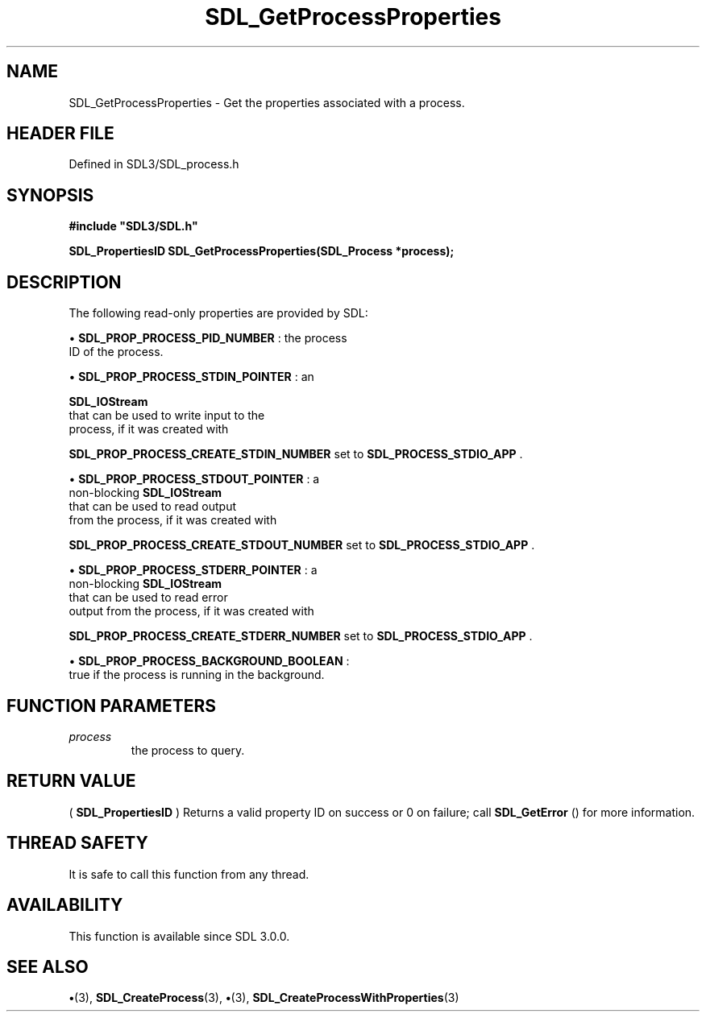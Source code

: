 .\" This manpage content is licensed under Creative Commons
.\"  Attribution 4.0 International (CC BY 4.0)
.\"   https://creativecommons.org/licenses/by/4.0/
.\" This manpage was generated from SDL's wiki page for SDL_GetProcessProperties:
.\"   https://wiki.libsdl.org/SDL_GetProcessProperties
.\" Generated with SDL/build-scripts/wikiheaders.pl
.\"  revision SDL-preview-3.1.3
.\" Please report issues in this manpage's content at:
.\"   https://github.com/libsdl-org/sdlwiki/issues/new
.\" Please report issues in the generation of this manpage from the wiki at:
.\"   https://github.com/libsdl-org/SDL/issues/new?title=Misgenerated%20manpage%20for%20SDL_GetProcessProperties
.\" SDL can be found at https://libsdl.org/
.de URL
\$2 \(laURL: \$1 \(ra\$3
..
.if \n[.g] .mso www.tmac
.TH SDL_GetProcessProperties 3 "SDL 3.1.3" "Simple Directmedia Layer" "SDL3 FUNCTIONS"
.SH NAME
SDL_GetProcessProperties \- Get the properties associated with a process\[char46]
.SH HEADER FILE
Defined in SDL3/SDL_process\[char46]h

.SH SYNOPSIS
.nf
.B #include \(dqSDL3/SDL.h\(dq
.PP
.BI "SDL_PropertiesID SDL_GetProcessProperties(SDL_Process *process);
.fi
.SH DESCRIPTION
The following read-only properties are provided by SDL:


\(bu 
.BR
.BR SDL_PROP_PROCESS_PID_NUMBER
: the process
  ID of the process\[char46]

\(bu 
.BR
.BR SDL_PROP_PROCESS_STDIN_POINTER
: an
  
.BR SDL_IOStream
 that can be used to write input to the
  process, if it was created with
  
.BR
.BR SDL_PROP_PROCESS_CREATE_STDIN_NUMBER
set to 
.BR
.BR SDL_PROCESS_STDIO_APP
\[char46]

\(bu 
.BR
.BR SDL_PROP_PROCESS_STDOUT_POINTER
: a
  non-blocking 
.BR SDL_IOStream
 that can be used to read output
  from the process, if it was created with
  
.BR
.BR SDL_PROP_PROCESS_CREATE_STDOUT_NUMBER
set to 
.BR
.BR SDL_PROCESS_STDIO_APP
\[char46]

\(bu 
.BR
.BR SDL_PROP_PROCESS_STDERR_POINTER
: a
  non-blocking 
.BR SDL_IOStream
 that can be used to read error
  output from the process, if it was created with
  
.BR
.BR SDL_PROP_PROCESS_CREATE_STDERR_NUMBER
set to 
.BR
.BR SDL_PROCESS_STDIO_APP
\[char46]

\(bu 
.BR
.BR SDL_PROP_PROCESS_BACKGROUND_BOOLEAN
:
  true if the process is running in the background\[char46]

.SH FUNCTION PARAMETERS
.TP
.I process
the process to query\[char46]
.SH RETURN VALUE
(
.BR SDL_PropertiesID
) Returns a valid property ID on
success or 0 on failure; call 
.BR SDL_GetError
() for more
information\[char46]

.SH THREAD SAFETY
It is safe to call this function from any thread\[char46]

.SH AVAILABILITY
This function is available since SDL 3\[char46]0\[char46]0\[char46]

.SH SEE ALSO
.BR \(bu (3),
.BR SDL_CreateProcess (3),
.BR \(bu (3),
.BR SDL_CreateProcessWithProperties (3)
